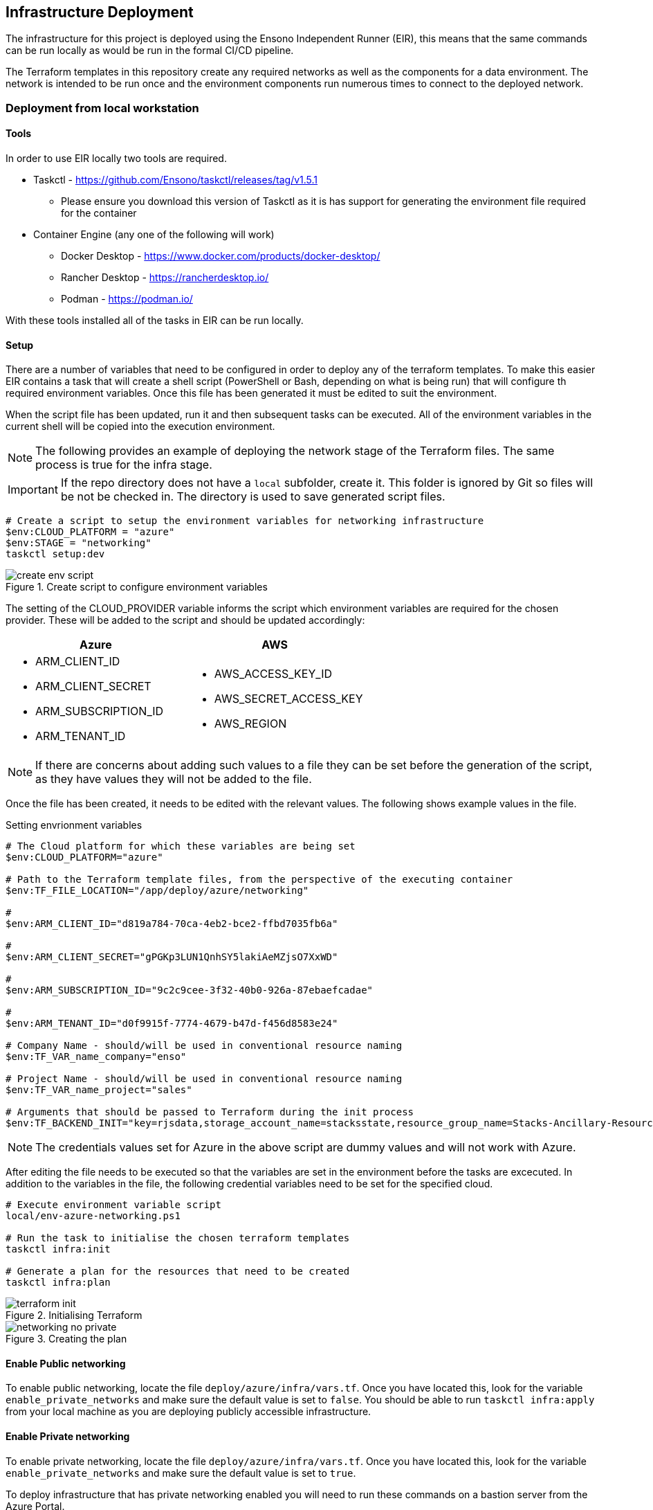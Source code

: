 == Infrastructure Deployment

The infrastructure for this project is deployed using the Ensono Independent Runner (EIR), this means that the same commands can be run locally as would be run in the formal CI/CD pipeline.

The Terraform templates in this repository create any required networks as well as the components for a data environment. The network is intended to be run once and the environment components run numerous times to connect to the deployed network.

=== Deployment from local workstation

==== Tools

In order to use EIR locally two tools are required.

* Taskctl - https://github.com/Ensono/taskctl/releases/tag/v1.5.1
** Please ensure you download this version of Taskctl as it is has support for generating the environment file required for the container
* Container Engine (any one of the following will work)
** Docker Desktop - https://www.docker.com/products/docker-desktop/
** Rancher Desktop - https://rancherdesktop.io/
** Podman - https://podman.io/

With these tools installed all of the tasks in EIR can be run locally.

==== Setup

There are a number of variables that need to be configured in order to deploy any of the terraform templates. To make this easier EIR contains a task that will create a shell script (PowerShell or Bash, depending on what is being run) that will configure th required environment variables. Once this file has been generated it must be edited to suit the environment.

When the script file has been updated, run it and then subsequent tasks can be executed. All of the environment variables in the current shell will be copied into the execution environment.

NOTE: The following provides an example of deploying the network stage of the Terraform files. The same process is true for the infra stage.

IMPORTANT: If the repo directory does not have a `local` subfolder, create it. This folder is ignored by Git so files will be not be checked in. The directory is used to save generated script files.

[source,powershell,linenums]
----
# Create a script to setup the environment variables for networking infrastructure
$env:CLOUD_PLATFORM = "azure"
$env:STAGE = "networking"
taskctl setup:dev
----

.Create script to configure environment variables
image::images/create-env-script.png[]

The setting of the CLOUD_PROVIDER variable informs the script which environment variables are required for the chosen provider. These will be added to the script and should be updated accordingly:

[cols="1a,1a",options=header]
|====
| Azure | AWS
| * ARM_CLIENT_ID
* ARM_CLIENT_SECRET
* ARM_SUBSCRIPTION_ID
* ARM_TENANT_ID
| * AWS_ACCESS_KEY_ID
* AWS_SECRET_ACCESS_KEY
* AWS_REGION
|====


NOTE: If there are concerns about adding such values to a file they can be set before the generation of the script, as they have values they will not be added to the file.

Once the file has been created, it needs to be edited with the relevant values. The following shows example values in the file.

.Setting envrionment variables
[source,powershell,options=linenums]
----
# The Cloud platform for which these variables are being set
$env:CLOUD_PLATFORM="azure"

# Path to the Terraform template files, from the perspective of the executing container
$env:TF_FILE_LOCATION="/app/deploy/azure/networking"

# 
$env:ARM_CLIENT_ID="d819a784-70ca-4eb2-bce2-ffbd7035fb6a"

# 
$env:ARM_CLIENT_SECRET="gPGKp3LUN1QnhSY5lakiAeMZjsO7XxWD"

# 
$env:ARM_SUBSCRIPTION_ID="9c2c9cee-3f32-40b0-926a-87ebaefcadae"

# 
$env:ARM_TENANT_ID="d0f9915f-7774-4679-b47d-f456d8583e24"

# Company Name - should/will be used in conventional resource naming
$env:TF_VAR_name_company="enso"

# Project Name - should/will be used in conventional resource naming
$env:TF_VAR_name_project="sales"

# Arguments that should be passed to Terraform during the init process
$env:TF_BACKEND_INIT="key=rjsdata,storage_account_name=stacksstate,resource_group_name=Stacks-Ancillary-Resources,container_name=tfstate,subscription_id=$($env:arm_subscription_id),tenant_id=$($env:arm_tenant_id),client_id=$($env:arm_client_id),client_secret=$($env:arm_client_secret)"
----

NOTE: The credentials values set for Azure in the above script are dummy values and will not work with Azure.

After editing the file needs to be executed so that the variables are set in the environment before the tasks are excecuted. In addition to the variables in the file, the following credential variables need to be set for the specified cloud.

[source,powershell,linenums]
----
# Execute environment variable script
local/env-azure-networking.ps1

# Run the task to initialise the chosen terraform templates
taskctl infra:init

# Generate a plan for the resources that need to be created
taskctl infra:plan
----

.Initialising Terraform
image::images/terraform-init.png[]

.Creating the plan
image::images/networking-no-private.png[]

==== Enable Public networking
To enable public networking, locate the file `deploy/azure/infra/vars.tf`. Once you have located this, look for the variable `enable_private_networks` and make sure the default value is set to `false`.
You should be able to run `taskctl infra:apply` from your local machine as you are deploying publicly accessible infrastructure.

==== Enable Private networking
To enable private networking, locate the file `deploy/azure/infra/vars.tf`. Once you have located this, look for the variable `enable_private_networks` and make sure the default value is set to `true`.

To deploy infrastructure that has private networking enabled you will need to run these commands on a bastion server from the Azure Portal. 

==== Running a Bastion server
On the Azure Portal, head to Virtual Machine Scale Sets, then click on the virtual machine scale set that the networking terraform has created. Then click on the `Instances` tab, and click on any of the instances. Click on the connect drop down and connect via bastion. Click on `Deploy Bation Server` and wait for the bastion host to be created. 

Log in to the bastion using VM password (username: adminuser, password:  ) and set up taskctl and clone the repo from GitHub as done earlier in this guide. Follow the same steps until you have taskctl installed on the bastion server and ensure you have the shell script that has all the necessary environment variables. 

You will then be able to run taskctl on the infra pipeline to deploy the infrastructure with private networking enabled. 

Run the command `taskctl infra:plan` again to get the networking configured.

.Creating a plan for private networking
image::images/networking-private.png[]

=== Note

When choosing to deploy networking or infra, you will need to head to your shell script and change the TF_FILE_LOCATION and STAGE variables aswell as changing the tfstate `key` in the TF_BACKEND_INIT variable  to another name. Once you have made these changes in the shell script, run the shell script to export these variables into your env.



